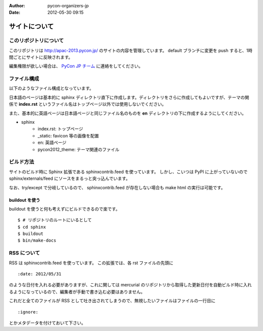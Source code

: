 :Author: pycon-organizers-jp
:Date: 2012-05-30 09:15

================
 サイトについて
================

このリポジトリについて
======================
このリポジトリは http://apac-2013.pycon.jp/ のサイトの内容を管理しています。
default ブランチに変更を push すると、1時間ごとにサイトに反映されます。

編集権限が欲しい場合は、 `PyCon JP チーム <https://bitbucket.org/pyconjp>`_ に連絡をしてください。

ファイル構成
============
以下のようなファイル構成となっています。

日本語のページは基本的に sphinx ディレクトリ直下に作成します。ディレクトリをさらに作成してもよいですが、テーマの関係で **index.rst** というファイル名はトップページ以外では使用しないでください。

また、基本的に英語ページは日本語ページと同じファイル名のものを **en** ディレクトリの下に作成するようにしてください。

- sphinx
   - index.rst: トップページ
   - _static: favicon 等の画像を配置
   - en: 英語ページ
   - pycon2012_theme: テーマ関連のファイル

ビルド方法
==========

サイトのビルド時に Sphinx 拡張である sphinxcontrib.feed を使っています。
しかし、こいつは PyPI に上がっていないので sphinx/externals/feed にソースをまるっと突っ込んでいます。

なお、try/except で分岐しているので、 sphinxcontrib.feed が存在しない場合も make html の実行は可能です。

buildout を使う
---------------

buildout を使うと何も考えずにビルドできるので楽です。

::

   $ # リポジトリのルートにいるとして
   $ cd sphinx
   $ buildout
   $ bin/make-docs

.. 自力でがんばる
   --------------

   buildout しなくても sphinx/externals/feed を PYTHONPATH に追加するだけなのでそれほど面倒ではありません。
   その場合でも sphinx は既にインストールされている必要があります。
   また、 sphinx のバージョンが古いとエラーになるかもしれません。

   ::

      $ # リポジトリのルートにいるとして
      $ cd sphinx
      $ export PYTHONPATH=`pwd`/externals/feed
      $ make html


RSS について
============

RSS は sphinxcontrib.feed を使っています。
この拡張では、各 rst ファイルの先頭に

::

    :date: 2012/05/31

のような日付を入れる必要がありますが、これに関しては mercurial のリポジトリから取得した更新日付を自動ビルド時に入れるようになっているので、編集者が手動で書き込む必要はありません。

これだと全てのファイルが RSS として吐き出されてしまうので、無視したいファイルはファイルの一行目に

::

    :ignore:

とかメタデータを付けておいて下さい。




